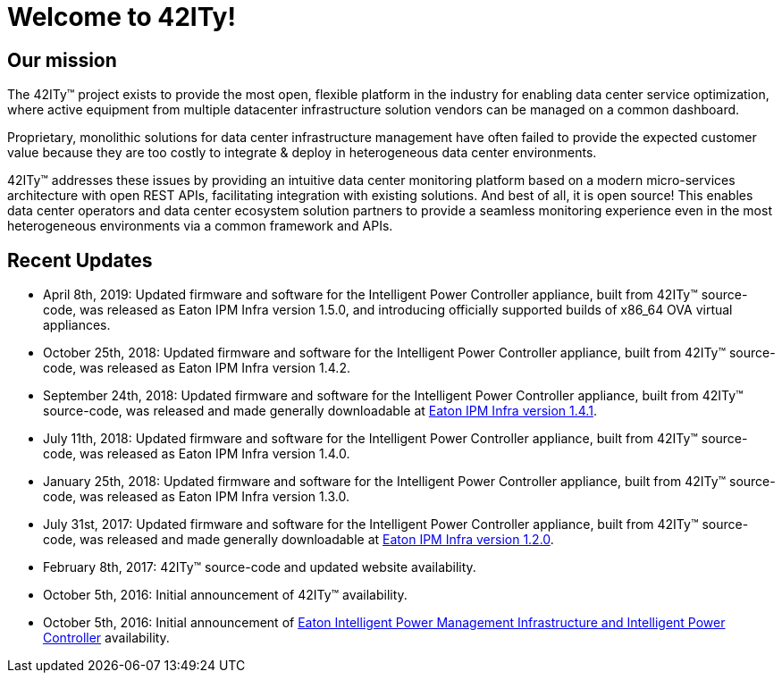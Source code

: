 = Welcome to 42ITy!

== Our mission

The 42ITy(TM) project exists to provide the most open, flexible platform in the
industry for enabling data center service optimization, where active equipment
from multiple datacenter infrastructure solution vendors can be managed on a
common dashboard.

Proprietary, monolithic solutions for data center infrastructure management have
often failed to provide the expected customer value because they are too costly
to integrate & deploy in heterogeneous data center environments.

42ITy(TM) addresses these issues by providing an intuitive data center monitoring
platform based on a modern micro-services architecture with open REST APIs,
facilitating integration with existing solutions. And best of all, it is open
source! This enables data center operators and data center ecosystem solution
partners to provide a seamless monitoring experience even in the most
heterogeneous environments via a common framework and APIs.


== Recent Updates

- April 8th, 2019: Updated firmware and software for the Intelligent Power Controller appliance, built from 42ITy(TM) source-code, was released as Eaton IPM Infra version 1.5.0, and introducing officially supported builds of x86_64 OVA virtual appliances.
- October 25th, 2018: Updated firmware and software for the Intelligent Power Controller appliance, built from 42ITy(TM) source-code, was released as Eaton IPM Infra version 1.4.2.
- September 24th, 2018: Updated firmware and software for the Intelligent Power Controller appliance, built from 42ITy(TM) source-code, was released and made generally downloadable at link:http://www.eaton.eu/ipminfrastructure[Eaton IPM Infra version 1.4.1].
- July 11th, 2018: Updated firmware and software for the Intelligent Power Controller appliance, built from 42ITy(TM) source-code, was released as Eaton IPM Infra version 1.4.0.
- January 25th, 2018: Updated firmware and software for the Intelligent Power Controller appliance, built from 42ITy(TM) source-code, was released as Eaton IPM Infra version 1.3.0.
- July 31st, 2017: Updated firmware and software for the Intelligent Power Controller appliance, built from 42ITy(TM) source-code, was released and made generally downloadable at link:http://www.eaton.eu/ipminfrastructure[Eaton IPM Infra version 1.2.0].
- February 8th, 2017: 42ITy(TM) source-code and updated website availability.
- October 5th, 2016: Initial announcement of 42ITy(TM) availability.
- October 5th, 2016: Initial announcement of link:http://www.eaton.eu/ipminfrastructure[Eaton Intelligent Power Management Infrastructure and Intelligent Power Controller] availability.
